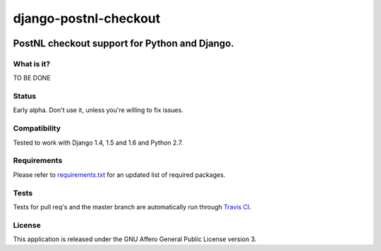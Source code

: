 ======================
django-postnl-checkout
======================

.. image:: https://secure.travis-ci.org/dokterbob/django-postnl-checkout.png?branch=master
    :target: http://travis-ci.org/dokterbob/django-postnl-checkout

.. image:: https://coveralls.io/repos/dokterbob/django-postnl-checkout/badge.png
    :target: https://coveralls.io/r/dokterbob/django-postnl-checkout

.. image:: https://landscape.io/github/dokterbob/django-postnl-checkout/master/landscape.png
   :target: https://landscape.io/github/dokterbob/django-postnl-checkout/master
   :alt: Code Health

.. image:: https://badge.fury.io/py/django-postnl-checkout.png
    :target: http://badge.fury.io/py/django-postnl-checkout

.. image:: https://pypip.in/d/django-postnl-checkout/badge.png
    :target: https://crate.io/packages/django-postnl-checkout?version=latest

PostNL checkout support for Python and Django.
-----------------------------------------------------

What is it?
===========
TO BE DONE

Status
======
Early alpha. Don't use it, unless you're willing to fix issues.

Compatibility
=============
Tested to work with Django 1.4, 1.5 and 1.6 and Python 2.7.

Requirements
============
Please refer to `requirements.txt <http://github.com/dokterbob/django-postnl-checkout/blob/master/requirements.txt>`_
for an updated list of required packages.

Tests
==========
Tests for pull req's and the master branch are automatically run through
`Travis CI <http://travis-ci.org/dokterbob/django-postnl-checkout>`_.

License
=======
This application is released
under the GNU Affero General Public License version 3.
